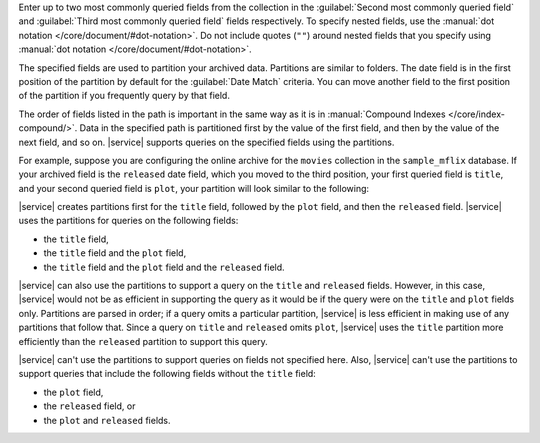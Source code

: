 Enter up to two most commonly queried fields from the collection in the :guilabel:`Second most commonly queried field` and :guilabel:`Third most commonly queried field` fields respectively. To specify nested fields, use the :manual:`dot notation </core/document/#dot-notation>`. Do not include quotes (``""``) around nested fields that you specify using :manual:`dot notation </core/document/#dot-notation>`.

The specified fields are used to partition your archived data. Partitions are similar to folders. The date field is in the first position of the partition by default for the :guilabel:`Date Match` criteria. You can move another field to the first position of the partition if you frequently query by that field. 

The order of fields listed in the path is important in the same way as it is in :manual:`Compound Indexes </core/index-compound/>`. Data in the specified path is partitioned first by the value of the first field, and then by the value of the next field, and so on. |service| supports queries on the specified fields using the partitions. 

For example, suppose you are configuring the online archive for the ``movies`` collection in the ``sample_mflix`` database. If your archived field is the ``released`` date field, which you moved to the third position, your first queried field is ``title``, and your second queried field is ``plot``, your partition will look similar to the following: 

.. code-block:: sh 
   :copyable: false 

   /title/plot/released

|service| creates partitions first for the ``title`` field, followed by  the ``plot`` field, and then the ``released`` field. |service| uses the partitions for queries on the following fields:

- the ``title`` field,
- the ``title`` field and the ``plot`` field,
- the ``title`` field and the ``plot`` field and the ``released`` field.

|service| can also use the partitions to support a query on the ``title`` and ``released`` fields. However, in this case, |service| would not be as efficient in supporting the query as it would be if the query were on the ``title`` and ``plot`` fields only. Partitions are parsed in order; if a query omits a particular partition, |service| is less efficient in making use of any partitions that follow that. Since a query on ``title`` and ``released`` omits ``plot``, |service| uses the ``title`` partition more efficiently than the ``released`` partition to support this query. 
  
|service| can't use the partitions to support queries on fields not specified here. Also, |service| can't use the partitions to support queries that include the following fields without the ``title`` field:

- the ``plot`` field,
- the ``released`` field, or
- the ``plot`` and ``released`` fields.
